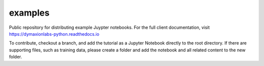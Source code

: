 ========
examples 
========

Public repository for distributing example Juypter notebooks. For the full
client documentation, visit https://dymaxionlabs-python.readthedocs.io

To contribute, checkout a branch, and add the tutorial as a Jupyter Notebook
directly to the root directory.  If there are supporting files, such as
training data, please create a folder and add the notebook and all related
content to the new folder.
